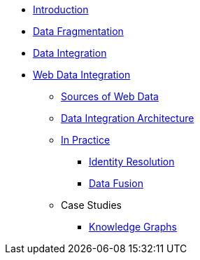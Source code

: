 * xref:index.adoc[Introduction]
* xref:data-fragmentation.adoc[Data Fragmentation]
* xref:data-integration.adoc[Data Integration]
* xref:wdi/index.adoc[Web Data Integration]
** xref:wdi/sources.adoc[Sources of Web Data]
** xref:wdi/architecture.adoc[Data Integration Architecture]
** xref:wdi/in-practice.adoc[In Practice]
*** xref:wdi/identity-resolution.adoc[Identity Resolution]
*** xref:wdi/data-fusion.adoc[Data Fusion]
** Case Studies
*** xref:wdi/case-study/knowledge-graphs.adoc[Knowledge Graphs]